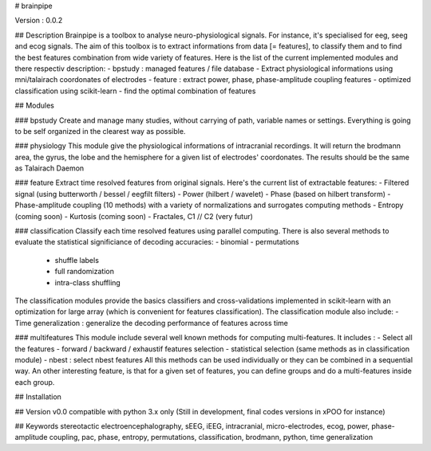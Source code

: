 # brainpipe

Version : 0.0.2

## Description
Brainpipe is a toolbox to analyse neuro-physiological signals. For instance, it's specialised for eeg, seeg and ecog signals. The aim of this toolbox is to extract informations from data [= features], to classify them and to find the best features combination from wide variety of features. Here is the list of the current implemented modules and there respectiv description:
- bpstudy : managed features / file database
- Extract physiological informations using mni/talairach coordonates of electrodes
- feature : extract power, phase, phase-amplitude coupling features
- optimized classification using scikit-learn
- find the optimal combination of features

## Modules

### bpstudy
Create and manage many studies, without carrying of path, variable names or settings. Everything is going to be self organized in the clearest way as possible.

### physiology
This module give the physiological informations of intracranial recordings. It will return the brodmann area, the gyrus, the lobe and the hemisphere for a given list of electrodes' coordonates.
The results should be the same as Talairach Daemon

### feature
Extract time resolved features from original signals. Here's the current list of extractable features:
- Filtered signal (using butterworth / bessel / eegfilt filters)
- Power (hilbert / wavelet)
- Phase (based on hilbert transform)
- Phase-amplitude coupling (10 methods) with a variety of normalizations and surrogates computing methods
- Entropy (coming soon)
- Kurtosis (coming soon)
- Fractales, C1 // C2 (very futur)

### classification
Classify each time resolved features using parallel computing. There is also several methods to evaluate the statistical significiance of decoding accuracies:
- binomial
- permutations
	- shuffle labels
	- full randomization
	- intra-class shuffling

The classification modules provide the basics classifiers and cross-validations implemented in scikit-learn with an optimization for large array (which is convenient for features classification).
The classification module also include:
- Time generalization : generalize the decoding performance of features across time

### multifeatures
This module include several well known methods for computing multi-features. It includes :
- Select all the features
- forward / backward / exhaustif features selection
- statistical selection (same methods as in classification module)
- nbest : select nbest features
All this methods can be used individually or they can be combined in a sequential way. An other interesting feature, is that for a given set of features, you can define groups and do a multi-features inside each group.

## Installation

## Version
v0.0 compatible with python 3.x only
(Still in development, final codes versions in xPOO for instance)

## Keywords
stereotactic electroencephalography, sEEG, iEEG, intracranial, micro-electrodes, ecog, power, phase-amplitude coupling, pac, phase, entropy, permutations, classification, brodmann, python, time generalization

